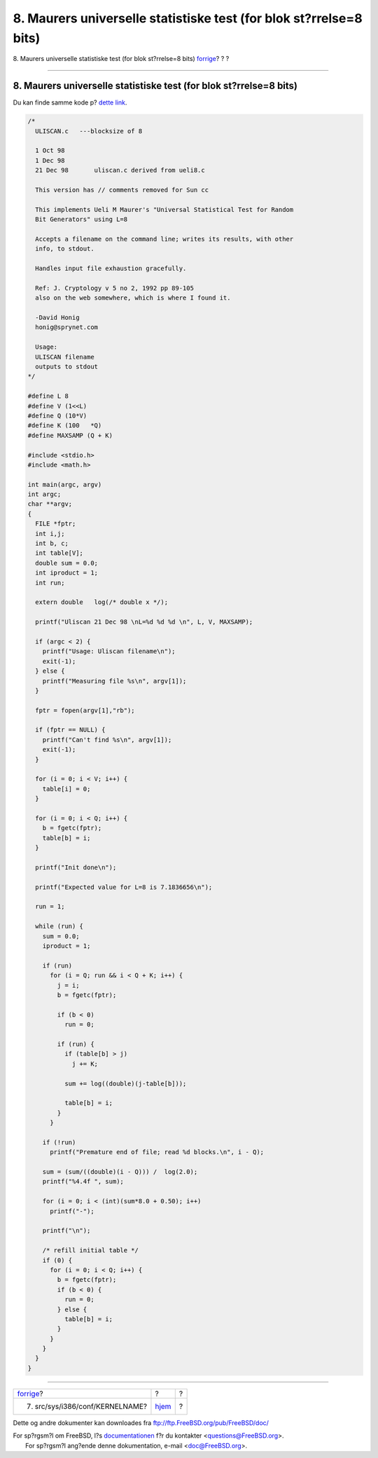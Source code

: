 ===================================================================
8. Maurers universelle statistiske test (for blok st?rrelse=8 bits)
===================================================================

.. raw:: html

   <div class="navheader">

8. Maurers universelle statistiske test (for blok st?rrelse=8 bits)
`forrige <kernel.html>`__?
?
?

--------------

.. raw:: html

   </div>

.. raw:: html

   <div class="sect1">

.. raw:: html

   <div class="titlepage" xmlns="">

.. raw:: html

   <div>

.. raw:: html

   <div>

8. Maurers universelle statistiske test (for blok st?rrelse=8 bits)
-------------------------------------------------------------------

.. raw:: html

   </div>

.. raw:: html

   </div>

.. raw:: html

   </div>

Du kan finde samme kode p? `dette
link <http://www.geocities.com/SiliconValley/Code/4704/uliscanc.txt>`__.

.. code:: programlisting

    /*
      ULISCAN.c   ---blocksize of 8

      1 Oct 98
      1 Dec 98
      21 Dec 98       uliscan.c derived from ueli8.c

      This version has // comments removed for Sun cc

      This implements Ueli M Maurer's "Universal Statistical Test for Random
      Bit Generators" using L=8

      Accepts a filename on the command line; writes its results, with other
      info, to stdout.

      Handles input file exhaustion gracefully.

      Ref: J. Cryptology v 5 no 2, 1992 pp 89-105
      also on the web somewhere, which is where I found it.

      -David Honig
      honig@sprynet.com

      Usage:
      ULISCAN filename
      outputs to stdout
    */

    #define L 8
    #define V (1<<L)
    #define Q (10*V)
    #define K (100   *Q)
    #define MAXSAMP (Q + K)

    #include <stdio.h>
    #include <math.h>

    int main(argc, argv)
    int argc;
    char **argv;
    {
      FILE *fptr;
      int i,j;
      int b, c;
      int table[V];
      double sum = 0.0;
      int iproduct = 1;
      int run;

      extern double   log(/* double x */);

      printf("Uliscan 21 Dec 98 \nL=%d %d %d \n", L, V, MAXSAMP);

      if (argc < 2) {
        printf("Usage: Uliscan filename\n");
        exit(-1);
      } else {
        printf("Measuring file %s\n", argv[1]);
      }

      fptr = fopen(argv[1],"rb");

      if (fptr == NULL) {
        printf("Can't find %s\n", argv[1]);
        exit(-1);
      }

      for (i = 0; i < V; i++) {
        table[i] = 0;
      }

      for (i = 0; i < Q; i++) {
        b = fgetc(fptr);
        table[b] = i;
      }

      printf("Init done\n");

      printf("Expected value for L=8 is 7.1836656\n");

      run = 1;

      while (run) {
        sum = 0.0;
        iproduct = 1;

        if (run)
          for (i = Q; run && i < Q + K; i++) {
            j = i;
            b = fgetc(fptr);

            if (b < 0)
              run = 0;

            if (run) {
              if (table[b] > j)
                j += K;

              sum += log((double)(j-table[b]));

              table[b] = i;
            }
          }

        if (!run)
          printf("Premature end of file; read %d blocks.\n", i - Q);

        sum = (sum/((double)(i - Q))) /  log(2.0);
        printf("%4.4f ", sum);

        for (i = 0; i < (int)(sum*8.0 + 0.50); i++)
          printf("-");

        printf("\n");

        /* refill initial table */
        if (0) {
          for (i = 0; i < Q; i++) {
            b = fgetc(fptr);
            if (b < 0) {
              run = 0;
            } else {
              table[b] = i;
            }
          }
        }
      }
    }

.. raw:: html

   </div>

.. raw:: html

   <div class="navfooter">

--------------

+------------------------------------+-------------------------+-----+
| `forrige <kernel.html>`__?         | ?                       | ?   |
+------------------------------------+-------------------------+-----+
| 7. src/sys/i386/conf/KERNELNAME?   | `hjem <index.html>`__   | ?   |
+------------------------------------+-------------------------+-----+

.. raw:: html

   </div>

Dette og andre dokumenter kan downloades fra
ftp://ftp.FreeBSD.org/pub/FreeBSD/doc/

| For sp?rgsm?l om FreeBSD, l?s
  `documentationen <http://www.FreeBSD.org/docs.html>`__ f?r du
  kontakter <questions@FreeBSD.org\ >.
|  For sp?rgsm?l ang?ende denne dokumentation, e-mail
  <doc@FreeBSD.org\ >.
